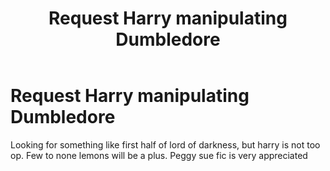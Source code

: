 #+TITLE: Request Harry manipulating Dumbledore

* Request Harry manipulating Dumbledore
:PROPERTIES:
:Author: alamptr
:Score: 9
:DateUnix: 1571921378.0
:DateShort: 2019-Oct-24
:FlairText: Request
:END:
Looking for something like first half of lord of darkness, but harry is not too op. Few to none lemons will be a plus. Peggy sue fic is very appreciated

